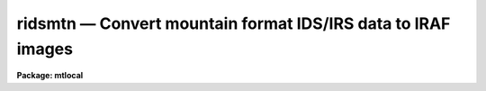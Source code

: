 ridsmtn — Convert mountain format IDS/IRS data to IRAF images
=============================================================

**Package: mtlocal**

.. raw:: html

  <BODY>
  <TABLE WIDTH="100%" BORDER=0><TR>
  <TD ALIGN=LEFT><FONT SIZE=4>
  <B>ridsmtn (Jun86)</B></FONT></TD>
  <TD ALIGN=CENTER><FONT SIZE=4>
  <B>noao.mtlocal</B>
  </FONT></TD>
  <TD ALIGN=RIGHT><FONT SIZE=4>
  <B>ridsmtn (Jun86)</B></FONT></TD>
  </TR></TABLE><P>
  <TITLE>ridsmtn</TITLE>
  <UL>
  </UL>
  <H2><A NAME="s_name">NAME</A></H2>
  <! BeginSection: 'NAME'>
  <UL>
  ridsmtn -- convert mountain format IDS data to IRAF images
  </UL>
  <! EndSection:   'NAME'>
  <H2><A NAME="s_usage">USAGE</A></H2>
  <! BeginSection: 'USAGE'>
  <UL>
  ridsmtn ids_file iraf_file
  </UL>
  <! EndSection:   'USAGE'>
  <H2><A NAME="s_parameters">PARAMETERS</A></H2>
  <! BeginSection: 'PARAMETERS'>
  <UL>
  <DL>
  <DT><B><A NAME="l_ids_file">ids_file</A></B></DT>
  <! Sec='PARAMETERS' Level=0 Label='ids_file' Line='ids_file'>
  <DD>The IDS data source.
  </DD>
  </DL>
  <DL>
  <DT><B><A NAME="l_iraf_file">iraf_file</A></B></DT>
  <! Sec='PARAMETERS' Level=0 Label='iraf_file' Line='iraf_file'>
  <DD>The IRAF file which will receive the data if the <I>make_image</I> parameter
  is set.  If multiple records are being read, the output
  filename is concatenated from this parameter and the IDS record number.
  IRAF images with these names would be created from IDS records 1, 2 and 3 if
  <I>iraf_file</I> = "<TT>ids</TT>" (and offset = 0; see below):  ids.0001, ids.0002, 
  ids.0003.
  </DD>
  </DL>
  <DL>
  <DT><B><A NAME="l_file_number">file_number = 1</A></B></DT>
  <! Sec='PARAMETERS' Level=0 Label='file_number' Line='file_number = 1'>
  <DD>If <I>ids_file</I> is a tape device, this parameter tells which tape file
  will be read.  In almost all cases, the IDS data will occupy the first
  and only file on the tape.
  </DD>
  </DL>
  <DL>
  <DT><B><A NAME="l_record_numbers">record_numbers = "<TT>1-9999</TT>"</A></B></DT>
  <! Sec='PARAMETERS' Level=0 Label='record_numbers' Line='record_numbers = "1-9999"'>
  <DD>A string listing the IDS records to be read.  
  </DD>
  </DL>
  <DL>
  <DT><B><A NAME="l_reduced_data">reduced_data = yes</A></B></DT>
  <! Sec='PARAMETERS' Level=0 Label='reduced_data' Line='reduced_data = yes'>
  <DD>A boolean parameter which indicates the data is mountain reduced if set
  to yes, and that the data is raw (unreduced) if set to no.
  </DD>
  </DL>
  <DL>
  <DT><B><A NAME="l_np1">np1 = 0</A></B></DT>
  <! Sec='PARAMETERS' Level=0 Label='np1' Line='np1 = 0'>
  <DD>The starting pixel to extract in the image. If set to 0, the
  record header parameter NP1 will be used to determine the
  starting pixel.
  This and the following parameter are in effect only when reduced_data
  is set to no. If reduced_data=yes, then the entire spectrum (1024 points)
  is copied.
  </DD>
  </DL>
  <DL>
  <DT><B><A NAME="l_np2">np2 = 0</A></B></DT>
  <! Sec='PARAMETERS' Level=0 Label='np2' Line='np2 = 0'>
  <DD>The ending pixel to extract. If set to 0, the record
  header parameter NP2 will be used to determine the
  starting pixel.
  </DD>
  </DL>
  <DL>
  <DT><B><A NAME="l_make_image">make_image = yes</A></B></DT>
  <! Sec='PARAMETERS' Level=0 Label='make_image' Line='make_image = yes'>
  <DD>This switch determines whether the IDS records are converted to IRAF images.
  When <I>make_image</I> = no, only a listing of the headers is produced, 
  no output image is written.
  </DD>
  </DL>
  <DL>
  <DT><B><A NAME="l_print_pixels">print_pixels = no</A></B></DT>
  <! Sec='PARAMETERS' Level=0 Label='print_pixels' Line='print_pixels = no'>
  <DD>When this parameter is set to yes, the values of the ids pixels are printed.
  </DD>
  </DL>
  <DL>
  <DT><B><A NAME="l_long_header">long_header = no</A></B></DT>
  <! Sec='PARAMETERS' Level=0 Label='long_header' Line='long_header = no'>
  <DD>This parameter determines whether a long or short header is printed.  The
  short header contains only the record number and ID string; the long header
  contains all information available 
  including the RA, Dec, HA, ST, UT, reduction flags, airmass, integration time,
  starting wavelength and wavelength per channel information.
  </DD>
  </DL>
  <DL>
  <DT><B><A NAME="l_data_type">data_type = "<TT>r</TT>"</A></B></DT>
  <! Sec='PARAMETERS' Level=0 Label='data_type' Line='data_type = "r"'>
  <DD>The data type of the output IRAF image.  If an incorrect data_type or null
  string is entered, the default data type <I>real</I> is used.
  </DD>
  </DL>
  <DL>
  <DT><B><A NAME="l_offset">offset = 0</A></B></DT>
  <! Sec='PARAMETERS' Level=0 Label='offset' Line='offset = 0'>
  <DD>The integer value of this parameter is added to each IDS record number when
  generating output filenames.  Filenames are of the form 
  <PRE>
  	<I>iraf_file</I>.record_number+<I>offset</I>
  <P>
  </PRE>
  The offset parameter can be used to create a sequence of output IRAF 
  filenames with continuous, sequential suffixes over more than one night's data.
  </DD>
  </DL>
  </UL>
  <! EndSection:   'PARAMETERS'>
  <H2><A NAME="s_description">DESCRIPTION</A></H2>
  <! BeginSection: 'DESCRIPTION'>
  <UL>
  The IDS records from either a raw or reduced IDS mountain tape are read and
  optionally converted to a sequence of one dimensional IRAF images.  The records
  to be read can be specified.  The IDS header information is printed in either 
  a short or long form.  The pixel values can be listed as well.
  <P>
  The entire image may be extracted (default for reduced data) by specifying
  the parameters np1=1 and np2=1024 (IIDS and IRS). Otherwise, the
  header parameters NP1 and NP2 will be used to indicate the useful
  portion of the spectrum. For raw data these values are 6 and 1024 for the
  IIDS and 68 and 888 for the IRS (your IRS values may vary).
  <P>
  On the mountain, the NEW-TAPE command writes a dummy record on tape with a
  record number equal to the starting record number minus 1.  If this dummy
  record number is included in the <I>record_numbers</I> range, a meaningless
  IRAF image will be written.  In most cases, the dummy record number = 0.
  </UL>
  <! EndSection:   'DESCRIPTION'>
  <H2><A NAME="s_examples">EXAMPLES</A></H2>
  <! BeginSection: 'EXAMPLES'>
  <UL>
  [1] Convert all records on the IDS tape to IRAF images, with the root image name
  being "<TT>aug83</TT>".  The data is mountain reduced, and all records will be
  converted.  The IDS tape is mounted on mtb.
  	
  	cl&gt; ridsmtn mtb aug83
  <P>
  [2] List the headers from the same mountain tape read in example 1 but don't
  make output images.  A <I>long_header</I> will be listed; sample output is shown.
  <P>
  	cl&gt; ridsmtn mtb make_image=no long_header=yes
  <P>
  <PRE>
  <P>
  RECORD = 79, label = "NGC 7662 7.4E 10S AUG 23/24 84 CLOUDS",
  oflag = OBJECT, beam_number = 0,  W0 = 4588.503,  WPC = 2.598, ITM = 120,
  NP1 = 0, NP2 = 1024,  UT = 7:37:04.0,  ST = 22:21:46.0,  HA = -1:03:25.7,
  RA = 23:25:12.6,   DEC = 42:26:37.0,   DRA = 7.4,   DDEC = -10.,
  df =-1, sm =-1, qf =-1, dc = 0, qd = 0, ex =-1, bs = -1, ca = -1, co = 0
  <P>
  <P>
  RECORD = 238, label = "HENEAR AUG 23/24 84 END 8.4" ENT",
  oflag = SKY,  beam_number = 1,  W0 = 4585.501,  WPC = 2.602, ITM = 400,
  NP1 = 8, NP2 = 1019,  UT = 12:31:01.0,  ST = 3:16:33.0,  HA = 0:17:16.3,
  RA = 2:59:16.7,   DEC = 31:57:30.0
  df = 6, sm = -1, qf = -1, dc = -1, qd =-1, ex =-1, bs =-1, ca =-1, co = -1,
  df[1] =  5889.2139, df[2] =  1355.6821, df[3] =  23.1303, df[4] = -2.85366, 
  df[5] =  3.0472932, df[6] =  -4.541831
  </PRE>
  <P>
  [3] Print the pixel values for records 5086 and 5087.  No output image will
  be written, and only the short header listed.  This time, the IDS tape 
  contains raw data, not reduced.
  <P>
  <PRE>
  	cl&gt; ridsmtn mtb red- make_im- rec=5086,5087 print_pix-
  </PRE>
  </UL>
  <! EndSection:   'EXAMPLES'>
  <H2><A NAME="s_see_also">SEE ALSO</A></H2>
  <! BeginSection: 'SEE ALSO'>
  <UL>
  ridsout, ridsfile
  </UL>
  <! EndSection:    'SEE ALSO'>
  
  <! Contents: 'NAME' 'USAGE' 'PARAMETERS' 'DESCRIPTION' 'EXAMPLES' 'SEE ALSO'  >
  
  </BODY>
  </HTML>